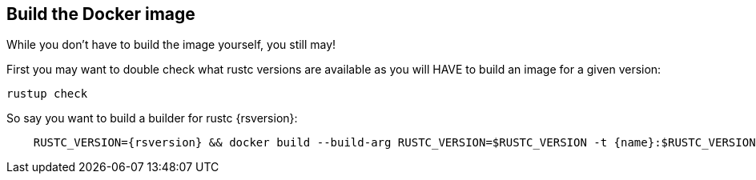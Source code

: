 
== Build the Docker image

While you don't have to build the image yourself, you still may!

First you may want to double check what rustc versions are available as you will HAVE to build an image for a given version:

    rustup check

So say you want to build a builder for rustc {rsversion}:

[subs="attributes+"]
----
    RUSTC_VERSION={rsversion} && docker build --build-arg RUSTC_VERSION=$RUSTC_VERSION -t {name}:$RUSTC_VERSION .
----
